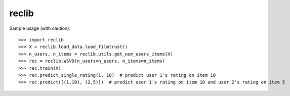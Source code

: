 reclib
--------
Sample usage (with caution)::

>>> import reclib
>>> X = reclib.load_data.load_filmtrust()
>>> n_users, n_items = reclib.utils.get_num_users_items(X)
>>> rec = reclib.WSVD(n_users=n_users, n_items=n_items)
>>> rec.train(X)
>>> rec.predict_single_rating(1, 10)  # predict user 1's rating on item 10
>>> rec.predict([(1,10), (2,5)])  # predict user 1's rating on item 10 and user 2's rating on item 5
